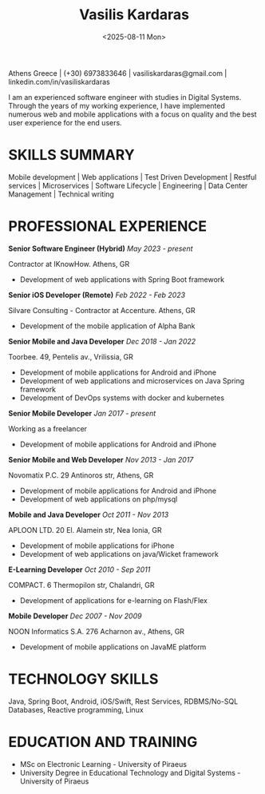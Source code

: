 #+title: Vasilis Kardaras
#+date: <2025-08-11 Mon>
#+author: Vasilis Kardaras
#+email: vasiliskardaras@gmail.com
#+export_file_name: /home/vasilis/Documents/cv/resume_VasilisKardaras.pdf
#+OPTIONS: toc:nil author:nil num:nil date:nil title:nil
#+LATEX_CLASS: article
#+LATEX_CLASS_OPTIONS: [a4paper,10pt]
#+LATEX_HEADER: \usepackage{helvet} \renewcommand\familydefault{\sfdefault}
#+LATEX_HEADER: \renewcommand{\Large}{\large}
#+LATEX_HEADER: \usepackage[a4paper, total={7in, 9.5in}]{geometry}
# #+LATEX_HEADER: \usepackage[total={6.5in,9.75in},top=1.2in, left=0.9in, includefoot]{geometry}
#+LATEX: \setlength{\parindent}{0pt}
#+LATEX_HEADER: \usepackage{enumitem}
#+LATEX: \setlist[itemize]{leftmargin=2.5em,label={$\circ$}, nosep, topsep=4pt, partopsep=2pt}
# #+LATEX: \setlist{nosep}
# #+LATEX: \setlist{itemsep=0.1pt}
#+LATEX_HEADER: \usepackage{nopageno}
#+LATEX_HEADER: \usepackage{titlesec}
#+LATEX: \titlespacing*{\section} {0pt}{2ex}{1ex}

#+BEGIN_CENTER
@@latex:\textbf{\LARGE Vasilis Kardaras}@@
@@latex:\vspace{10pt}@@

Athens Greece | (+30) 6973833646 | vasiliskardaras@gmail.com | linkedin.com/in/vasiliskardaras
@@latex:\vspace{10pt}@@

@@latex:\textbf{\large Senior Software Engineer/Architect}@@
#+END_CENTER

I am an experienced software engineer with studies in Digital Systems. Through the years of my working
experience, I have implemented numerous web and mobile applications with a focus on quality and the best
user experience for the end users.

* SKILLS SUMMARY
#+BEGIN_CENTER
Mobile development | Web applications | Test Driven Development | Restful services | Microservices | Software Lifecycle | Engineering | Data Center Management | Technical writing
#+END_CENTER

* PROFESSIONAL EXPERIENCE

*Senior Software Engineer (Hybrid)* @@latex:\hfill@@ /May 2023 - present/

#+LATEX: \vspace{2pt}
Contractor at IKnowHow. Athens, GR
- Development of web applications with Spring Boot framework

*Senior iOS Developer (Remote)* @@latex:\hfill@@ /Feb 2022 - Feb 2023/

Silvare Consulting - Contractor at Accenture. Athens, GR
- Development of the mobile application of Alpha Bank

*Senior Mobile and Java Developer* @@latex:\hfill@@ /Dec 2018 - Jan 2022/

Toorbee. 49, Pentelis av., Vrilissia, GR
- Development of mobile applications for Android and iPhone
- Development of web applications and microservices on Java Spring framework
- Development of DevOps systems with docker and kubernetes

*Senior Mobile Developer* @@latex:\hfill@@ /Jan 2017 - present/

Working as a freelancer
- Development of mobile applications for Android and iPhone

*Senior Mobile and Web Developer* @@latex:\hfill@@ /Nov 2013 - Jan 2017/

Novomatix P.C. 29 Antinoros str, Athens, GR
- Development of mobile applications for Android and iPhone
- Development of web applications on php/mysql
  
*Mobile and Java Developer* @@latex:\hfill@@ /Oct 2011 - Nov 2013/

APLOON LTD. 20 El. Alamein str, Nea Ionia, GR
- Development of mobile applications for iPhone
- Development of web applications on java/Wicket framework

*E-Learning Developer* @@latex:\hfill@@ /Oct 2010 - Sep 2011/

COMPACT. 6 Thermopilon str, Chalandri, GR
- Development of applications for e-learning on Flash/Flex

*Mobile Developer* @@latex:\hfill@@ /Dec 2007 - Nov 2009/

NOON Informatics S.A. 276 Acharnon av., Athens, GR
- Development of mobile applications on JavaME platform

* TECHNOLOGY SKILLS
Java, Spring Boot, Android, iOS/Swift, Rest Services, RDBMS/No-SQL Databases, Reactive programming, Linux

* EDUCATION AND TRAINING
- MSc on Electronic Learning - University of Piraeus
- University Degree in Educational Technology and Digital Systems - University of Piraeus
